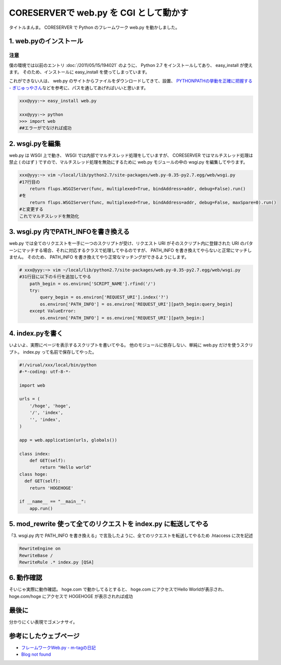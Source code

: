 CORESERVERで web.py を CGI として動かす
=======================================

タイトルまんま。
CORESERVER で Python のフレームワーク web.py を動かしました。

1. web.pyのインストール
-----------------------

注意
~~~~

僕の環境では以前のエントリ :doc:`/2011/05/15/194021` のように、 Python 2.7 をインストールしてあり、 easy\_install が使えます。
そのため、インストールに easy\_install を使ってしまっています。

これができない人は、 web.py のサイトからファイルをダウンロードしてきて、設置、 `PYTHONPATHの挙動を正確に把握する - ぎじゅっやさん <http://hain.jp/index.php/tech-j/2008/01/21/PYTHONPATH>`__\ などを参考に、パスを通してあげればいいと思います。

.. code-block:: sh

    xxx@yyy:~> easy_install web.py

    xxx@yyy:~> python
    >>> import web
    ##エラーがでなければ成功

2. wsgi.pyを編集
----------------

web.py は WSGI 上で動き、 WSGI では内部でマルチスレッド処理をしていますが、 CORESERVER ではマルチスレッド処理は禁止 ( のはず ) ですので、マルチスレッド処理を無効にするために web.py モジュールの中の wsgi.py を編集してやります。

.. code-block:: sh

    xxx@yyy:~> vim ~/local/lib/python2.7/site-packages/web.py-0.35-py2.7.egg/web/wsgi.py
    #17行目の
        return flups.WSGIServer(func, multiplexed=True, bindAddress=addr, debug=False).run()
    #を
        return flups.WSGIServer(func, multiplexed=True, bindAddress=addr, debug=False, maxSpare=0).run()
    #と変更する
    これでマルチスレッドを無効化


3. wsgi.py 内でPATH_INFOを書き換える
------------------------------------

web.py では全てのリクエストを一手に一つのスクリプトが受け、リクエスト URI がそのスクリプト内に登録された URI のパターンにマッチする場合、それに対応するクラスで処理してやるのですが、 PATH_INFO を書き換えてやらないと正常にマッチしません。
そのため、 PATH_INFO を書き換えてやり正常なマッチングができるようにします。

.. code-block:: python

    # xxx@yyy:~> vim ~/local/lib/python2.7/site-packages/web.py-0.35-py2.7.egg/web/wsgi.py
    #31行目に以下の６行を追加してやる
        path_begin = os.environ['SCRIPT_NAME'].rfind('/')
        try:
            query_begin = os.environ['REQUEST_URI'].index('?')
            os.environ['PATH_INFO'] = os.environ['REQUEST_URI'][path_begin:query_begin]
        except ValueError:
            os.environ['PATH_INFO'] = os.environ['REQUEST_URI'][path_begin:]

4. index.pyを書く
-----------------

いよいよ、実際にページを表示するスクリプトを書いてやる。
他のモジュールに依存しない、単純に web.py だけを使うスクリプト。
index.py って名前で保存してやった。

.. code-block:: python

    #!/virual/xxx/local/bin/python
    #-*-coding: utf-8-*-

    import web

    urls = (
        '/hoge', 'hoge',
        '/', 'index',
        '', 'index',
    )

    app = web.application(urls, globals())

    class index:
        def GET(self):
            return "Hello world"
    class hoge:
      def GET(self):
        return 'HOGEHOGE'

    if __name__ == "__main__":
        app.run()

5. mod\_rewrite 使って全てのリクエストを index.py に転送してやる
----------------------------------------------------------------

「3. wsgi.py 内で PATH\_INFO を書き換える」で言及したように、全てのリクエストを転送してやるため .htaccess に次を記述

.. code-block:: apache

    RewriteEngine on
    RewriteBase /
    RewriteRule .* index.py [QSA]

6. 動作確認
-----------

そいじゃ実際に動作確認。
hoge.com で動かしてるとすると、
hoge.com にアクセスでHello Worldが表示され、
hoge.com/hoge にアクセスで HOGEHOGE が表示されれば成功

最後に
------

分かりにくい表現でゴメンナサイ。

参考にしたウェブページ
----------------------

- `フレームワークWeb.py - m-tagの日記 <http://d.hatena.ne.jp/m-tag/20091007/1254903609>`__
- `Blog not found <http://r0nb.blogspot.com/2010/02/webpy-03xweb.html>`__
